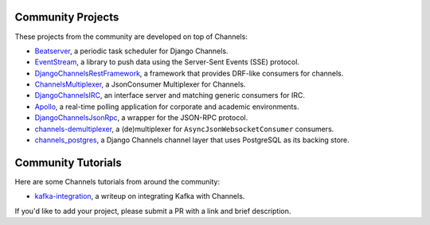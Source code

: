 Community Projects
==================

These projects from the community are developed on top of Channels:

* Beatserver_, a periodic task scheduler for Django Channels.
* EventStream_, a library to push data using the Server-Sent Events (SSE) protocol.
* DjangoChannelsRestFramework_, a framework that provides DRF-like consumers for channels.
* ChannelsMultiplexer_, a JsonConsumer Multiplexer for Channels.
* DjangoChannelsIRC_, an interface server and matching generic consumers for IRC.
* Apollo_, a real-time polling application for corporate and academic environments.
* DjangoChannelsJsonRpc_, a wrapper for the JSON-RPC protocol.
* channels-demultiplexer_, a (de)multiplexer for ``AsyncJsonWebsocketConsumer`` consumers.
* channels_postgres_, a Django Channels channel layer that uses PostgreSQL as its backing store.

Community Tutorials
===================

Here are some Channels tutorials from around the community:

* kafka-integration_, a writeup on integrating Kafka with Channels.

If you'd like to add your project, please submit a PR with a link and brief description.

.. _Beatserver: https://github.com/rajasimon/beatserver
.. _EventStream: https://github.com/fanout/django-eventstream
.. _DjangoChannelsRestFramework: https://github.com/hishnash/djangochannelsrestframework
.. _ChannelsMultiplexer: https://github.com/hishnash/channelsmultiplexer
.. _DjangoChannelsIRC: https://github.com/AdvocatesInc/django-channels-irc
.. _Apollo: https://github.com/maliesa96/apollo
.. _DjangoChannelsJsonRpc: https://github.com/millerf/django-channels2-jsonrpc
.. _channels-demultiplexer: https://github.com/csdenboer/channels-demultiplexer
.. _kafka-integration: https://gist.github.com/aryan340/da071d027050cfe0a03df3b500f2f44b
.. _channels_postgres: https://github.com/danidee10/channels_postgres
